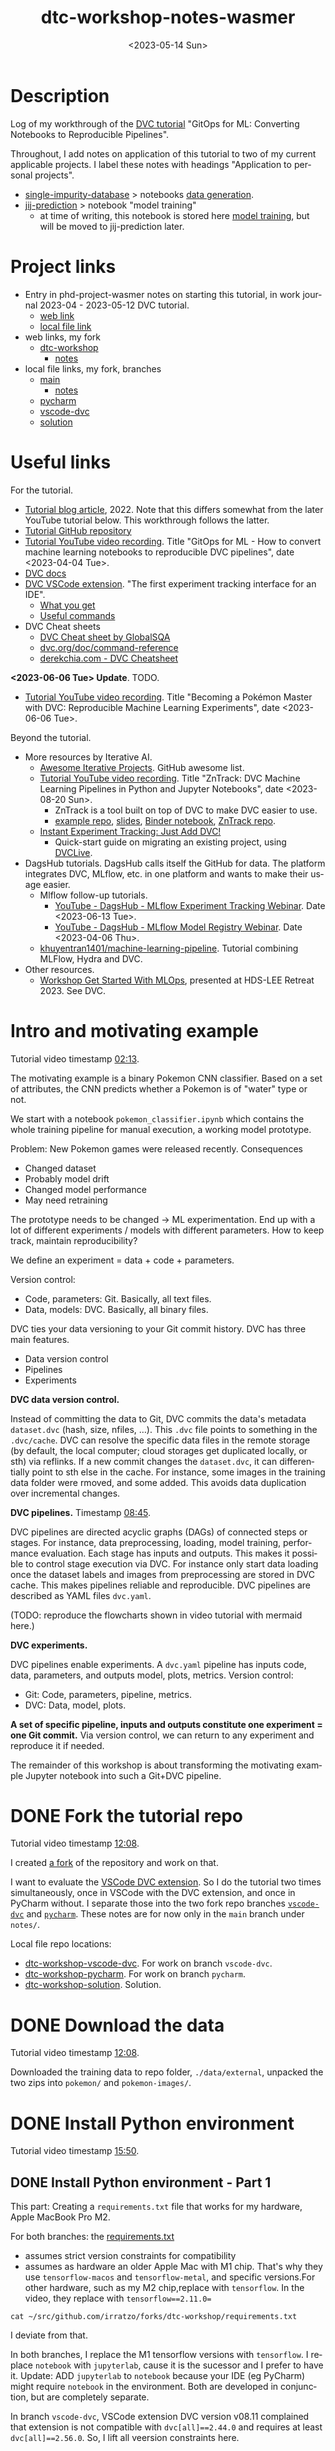 # # In Emacs org-mode: before exporting, comment this out START
# ;; Local Variables:
# ;; ispell-check-comments: exclusive
# ;; ispell-local-dictionary: "english"
# ;; End:
# # In Emacs org-mode: before exporting, comment this out FINISH

# Org-mode Export LaTeX Customization Notes:
# - Interpret 'bla_bla' as LaTeX Math bla subscript bla: #+OPTIONS ^:t. Interpret literally bla_bla: ^:nil.
# - org export: turn off heading -> section numbering: #+OPTIONS: num:nil
# - org export: change list numbering to alphabetical, sources:
#   - https://orgmode.org/manual/Plain-lists-in-LaTeX-export.html
#   - https://tex.stackexchange.com/a/129960
#   - must be inserted before each list:
#     #+ATTR_LATEX: :environment enumerate
#     #+ATTR_LATEX: :options [label=\alph*)]
# - allow org to recognize alphabetical lists a)...: M-x customize-variable org-list-allow-alphabetical


# -----------------------
# General Export Options:
#+OPTIONS: ^:nil ':nil *:t -:t ::t <:t H:3 \n:nil arch:headline
#+OPTIONS: broken-links:nil c:nil creator:nil d:(not "LOGBOOK") date:t e:t
#+OPTIONS: f:t inline:t p:nil pri:nil prop:nil stat:t tags:t
#+OPTIONS: tasks:t tex:t timestamp:t title:t todo:t |:t

#+OPTIONS: author:Johannes Wasmer
#+OPTIONS: email:johannes.wasmer@gmail.com
# #+AUTHOR: Johannes Wasmer
# #+EMAIL: johannes.wasmer@gmail.com

# for org for web (eg gitlab, github): num:nil, toc:nil. using custom Table of Contents below.
# for tex/pdf export, temporarily: num:t, toc:t. replace * Table of Contents -> * COMMENT Table of Contents.
#+OPTIONS: num:nil
# t or nil: disable export latex section numbering for org headings
#+OPTIONS: toc:nil
# t or nil: no table of contents (doesn't work if num:nil)

#+TITLE: dtc-workshop-notes-wasmer
#+SUBTITLE:
#+DATE: <2023-05-14 Sun>
#+DESCRIPTION:
#+KEYWORDS:
#+LANGUAGE: en
#+SELECT_TAGS: export
#+EXCLUDE_TAGS: noexport
#+CREATOR: Emacs 28.2 (Org mode 9.6.5)

# ---------------------
# LaTeX Export Options:
#+LATEX_CLASS: article
#+LATEX_CLASS_OPTIONS:
#+LATEX_HEADER: \usepackage[english]{babel}
#+LATEX_HEADER: \usepackage[top=0.5in,bottom=0.5in,left=1in,right=1in,includeheadfoot]{geometry} % wider page; load BEFORE fancyhdr
#+LATEX_HEADER: \usepackage[inline]{enumitem} % for customization of itemize, enumerate envs
#+LATEX_HEADER: \usepackage{color}
#+LATEX_HEADER: \usepackage{bm}
#+LATEX_HEADER: \usepackage{mathtools}
#+LATEX_HEADER: % override 'too deeply nested error'
#+LATEX_HEADER: % (may occur in deeply nested org files)
#+LATEX_HEADER: % reference: https://stackoverflow.com/a/13120787
#+LATEX_HEADER: \usepackage{enumitem}
#+LATEX_HEADER: \setlistdepth{9}
#+LATEX_HEADER: \setlist[itemize,1]{label=$\bullet$}
#+LATEX_HEADER: \setlist[itemize,2]{label=$\bullet$}
#+LATEX_HEADER: \setlist[itemize,3]{label=$\bullet$}
#+LATEX_HEADER: \setlist[itemize,4]{label=$\bullet$}
#+LATEX_HEADER: \setlist[itemize,5]{label=$\bullet$}
#+LATEX_HEADER: \setlist[itemize,6]{label=$\bullet$}
#+LATEX_HEADER: \setlist[itemize,7]{label=$\bullet$}
#+LATEX_HEADER: \setlist[itemize,8]{label=$\bullet$}
#+LATEX_HEADER: \setlist[itemize,9]{label=$\bullet$}
#+LATEX_HEADER: \renewlist{itemize}{itemize}{9}
#+LATEX_HEADER:
#+LATEX_HEADER_EXTRA:
#+LATEX_COMPILER: pdflatex

# auto-id: get export-safe org-mode headline IDs
# References:
# - web: https://writequit.org/articles/emacs-org-mode-generate-ids.html
# - local:
#   - Emacs Config Notes > get export-safe org-mode headline IDs
#   - emacs dotfile > =JW 220419 org-mode headlines CUSTOM_ID=
#+OPTIONS: auto-id:t

# --------------------
# Agenda Config.
# Notes:
# - tags:
#   - :TOC: automatic table of contents generation via https://github.com/snosov1/toc-org.
#     (Note: this is for org/markdown etc. For latex/html export, prefer #+OPTIONS: toc:t.)
#+TODO: DOING(1) NEXT(2) TODO(3) WAITING(4) POSTPONED(5) SHELVED(6) | DONE(0) ABANDONED(9)
#+TAGS: URGENT(0) PRIO1(1) PRIO2(2) PRIO3(3) ADMIN(a) CODING(c) WRITING(w) TOC(t)
#+ARCHIVE: dtc-workshop-notes-wasmer_archive.org::

* Description
:PROPERTIES:
:CUSTOM_ID: h-3B113F99-7977-4290-B11D-3817FEF8074B
:END:

Log of my workthrough of the [[https://iterative.ai/blog/jupyter-notebook-dvc-pipeline/][DVC tutorial]] "GitOps for ML: Converting Notebooks
to Reproducible Pipelines".

Throughout, I add notes on application of this tutorial to two of my current
applicable projects. I label these notes with headings "Application to personal
projects".

- [[https://iffgit.fz-juelich.de/phd-project-wasmer/projects/single-impurity-database][single-impurity-database]] > notebooks [[https://iffgit.fz-juelich.de/phd-project-wasmer/projects/single-impurity-database/-/tree/master/notebooks/data_generation][data generation]].
- [[https://iffgit.fz-juelich.de/phd-project-wasmer/projects/jij-prediction][jij-prediction]] > notebook "model training"
  - at time of writing, this notebook is stored here [[https://iffgit.fz-juelich.de/phd-project-wasmer/teaching/sisclab2022-project6-git/-/blob/skm23/notebooks/work-package-2/johannes/skm23/skm23c-model-training.ipynb][model training]], but will be
    moved to jij-prediction later.
* Table of Contents                                                     :TOC_2_gh:noexport:
:PROPERTIES:
:CUSTOM_ID: h-A85C6821-B59A-4F6E-B710-D106E4ED2218
:END:
- [[#description][Description]]
- [[#project-links][Project links]]
- [[#useful-links][Useful links]]
- [[#intro-and-motivating-example][Intro and motivating example]]
- [[#done-fork-the-tutorial-repo][DONE Fork the tutorial repo]]
- [[#done-download-the-data][DONE Download the data]]
- [[#done-install-python-environment][DONE Install Python environment]]
  - [[#done-install-python-environment---part-1][DONE Install Python environment - Part 1]]
  - [[#done-install-python-environment---part-2][DONE Install Python environment - Part 2]]
  - [[#install-python-environment---part-3][Install Python environment - Part 3]]
- [[#done-run-the-notebook][DONE Run the notebook]]
  - [[#notebook-intro][Notebook intro]]
  - [[#data-preprocessing][Data preprocessing]]
  - [[#load-training-data-and-create-split][Load training data and create split]]
  - [[#define-model-and-train][Define model and train]]
  - [[#plot-training-history-and-save-model][Plot training history and save model]]
  - [[#validation][Validation]]
- [[#done-setting-up-dvc-and-tracking-data][DONE Setting up DVC and tracking data]]
  - [[#setting-up-dvc-and-tracking-data---dvc-init][Setting up DVC and tracking data - dvc init]]
  - [[#setting-up-dvc-and-tracking-data---git-commit][Setting up DVC and tracking data - git commit]]
  - [[#setting-up-dvc-and-tracking-data---add-a-remote-for-data][Setting up DVC and tracking data - Add a remote for data]]
- [[#done-create-paramsyaml][DONE Create ~params.yaml~]]
- [[#doing-turn-notebook-into-to-python-modules][DOING Turn notebook into to Python modules]]
  - [[#turn-notebook-into-to-python-modules---copy-solution][Turn notebook into to Python modules - Copy solution]]
  - [[#turn-notebook-into-to-python-modules---best-practice][Turn notebook into to Python modules - Best practice]]
  - [[#turn-notebook-into-to-python-modules---run-pipeline][Turn notebook into to Python modules - Run pipeline]]
  - [[#intermezzo---enable-dvc-shell-tab-completion][Intermezzo - Enable DVC shell tab completion]]
  - [[#turn-notebook-into-to-python-modules---debugging][Turn notebook into to Python modules - Debugging]]

* Project links
:PROPERTIES:
:CUSTOM_ID: h-CFD0F356-E18A-4326-A2B9-AF687C5F0DA6
:END:

- Entry in phd-project-wasmer notes on starting this tutorial, in work journal
  2023-04 - 2023-05-12 DVC tutorial.
  - [[https://iffgit.fz-juelich.de/phd-project-wasmer/notes/public/-/blob/main/work/work-journal/Work_Journal_Notes_2023-04.org#onhold-2023-05-12-dvc-tutorial][web link]]
  - [[file:~/src/iffgit.fz-juelich.de/phd-project-wasmer/notes/main/public/work/work-journal/Work_Journal_Notes_2023-04.org::#h-9EEE4806-F180-415C-B200-8EFE91C841DC][local file link]]
- web links, my fork
  - [[https://github.com/Irratzo/dtc-workshop][dtc-workshop]]
    - [[https://github.com/Irratzo/dtc-workshop/blob/main/notes/dtc-workshop-notes-wasmer.org][notes]]
- local file links, my fork, branches
  - [[file:~/src/github.com/irratzo/forks/dtc-workshop-main][main]]
    - [[file:~/src/github.com/irratzo/forks/dtc-workshop-main/notes/dtc-workshop-notes-wasmer.org][notes]]
  - [[file:~/src/github.com/irratzo/forks/dtc-workshop-pycharm][pycharm]]
  - [[file:~/src/github.com/irratzo/forks/dtc-workshop-vscode-dvc][vscode-dvc]]
  - [[file:~/src/github.com/irratzo/forks/dtc-workshop-solution][solution]]
* Useful links
:PROPERTIES:
:CUSTOM_ID: h-D60E0825-57F2-48F5-8BA0-A855AE37A1B9
:END:

For the tutorial.

- [[https://iterative.ai/blog/jupyter-notebook-dvc-pipeline/][Tutorial blog article]], 2022. Note that this differs somewhat from the later
  YouTube tutorial below. This workthrough follows the latter.
- [[https://github.com/RCdeWit/dtc-workshop][Tutorial GitHub repository]]
- [[https://www.youtube.com/watch?v=6x6GwtNeYdI][Tutorial YouTube video recording]]. Title "GitOps for ML - How to convert
  machine learning notebooks to reproducible DVC pipelines", date
  <2023-04-04 Tue>.
- [[https://dvc.org/doc][DVC docs]]
- [[https://marketplace.visualstudio.com/items?itemName=Iterative.dvc#what-you-get][DVC VSCode extension]]. "The first experiment tracking interface for an IDE".
  - [[https://github.com/iterative/vscode-dvc#what-you-get][What you get]]
  - [[https://github.com/iterative/vscode-dvc#useful-commands][Useful commands]]
- DVC Cheat sheets
  - [[https://www.globalsqa.com/dvc-cheat-sheet/][DVC Cheat sheet by GlobalSQA]]
  - [[https://dvc.org/doc/command-reference][dvc.org/doc/command-reference]]
  - [[https://derekchia.com/dvc/][derekchia.com - DVC Cheatsheet]]

*<2023-06-06 Tue> Update*. TODO.

- [[https://www.youtube.com/watch?v=3-DG4WS5Ikk][Tutorial YouTube video recording]]. Title "Becoming a Pokémon Master
  with DVC: Reproducible Machine Learning Experiments", date <2023-06-06 Tue>.

Beyond the tutorial.

- More resources by Iterative AI.
  - [[https://github.com/iterative/awesome-iterative-projects][Awesome Iterative Projects]]. GitHub awesome list.
  - [[https://www.youtube.com/watch?v=7ZgBydEPHwA][Tutorial YouTube video recording]]. Title "ZnTrack: DVC Machine Learning
    Pipelines in Python and Jupyter Notebooks", date <2023-08-20 Sun>.
    - ZnTrack is a tool built on top of DVC to make DVC easier to use.
    - [[https://github.com/PythonFZ/DVCExample/tree/mnist_sign_language][example repo]], [[https://onedrive.live.com/view.aspx?resid=7FED1240F77A0670!2402&ithint=file%2cpptx&authkey=!ALoB14yh4e7i80w][slides]], [[https://notebooks.gesis.org/binder/jupyter/user/pythonfz-dvcexample-vjjh1ft8/doc/tree/Workflow.ipynb][Binder notebook]], [[https://github.com/zincware/ZnTrack][ZnTrack repo]].
  - [[https://iterative.ai/blog/exp-tracking-dvc-python/?tab=General-Python-API][Instant Experiment Tracking: Just Add DVC!]]
    - Quick-start guide on migrating an existing project, using [[https://dvc.org/doc/dvclive][DVCLive]].

- DagsHub tutorials. DagsHub calls itself the GitHub for data. The platform
  integrates DVC, MLflow, etc. in one platform and wants to make their usage
  easier.
  - Mlflow follow-up tutorials.
    - [[https://www.youtube.com/watch?v=JmCfkpGOE8c][YouTube - DagsHub - MLflow Experiment Tracking Webinar]]. Date <2023-06-13 Tue>.
    - [[https://www.youtube.com/watch?v=K2i-9Gn4XNY][YouTube - DagsHub - MLflow Model Registry Webinar]]. Date <2023-04-06 Thu>.
  - [[https://dagshub.com/khuyentran1401/Machine-learning-pipeline][khuyentran1401/machine-learning-pipeline]]. Tutorial combining MLFlow, Hydra and DVC.

- Other resources.
  - [[https://iffmd.fz-juelich.de/cBVSp52ySMaMnZ4NkAq-MA?view][Workshop Get Started With MLOps]], presented at HDS-LEE Retreat 2023. See DVC.
* Intro and motivating example
:PROPERTIES:
:CUSTOM_ID: h-3EB0EF40-01EA-41B4-851A-7A0FBB4A90CB
:END:

Tutorial video timestamp [[https://www.youtube.com/watch?v=6x6GwtNeYdI&t=2m13s][02:13]].

The motivating example is a binary Pokemon CNN classifier. Based on a set of
attributes, the CNN predicts whether a Pokemon is of "water" type or not.

We start with a notebook ~pokemon_classifier.ipynb~ which contains the whole
training pipeline for manual execution, a working model prototype.

Problem: New Pokemon games were released recently. Consequences

- Changed dataset
- Probably model drift
- Changed model performance
- May need retraining

The prototype needs to be changed -> ML experimentation. End up with a lot of
different experiments / models with different parameters. How to keep track,
maintain reproducibility?

We define an experiment = data + code + parameters.

Version control:

- Code, parameters: Git. Basically, all text files.
- Data, models: DVC. Basically, all binary files.

DVC ties your data versioning to your Git commit history. DVC has three main features.

- Data version control
- Pipelines
- Experiments

*DVC data version control.*

Instead of committing the data to Git, DVC commits the data's metadata
~dataset.dvc~ (hash, size, nfiles, ...). This ~.dvc~ file points to something in
the ~.dvc/cache~. DVC can resolve the specific data files in the remote storage
(by default, the local computer; cloud storages get duplicated locally, or sth)
via reflinks. If a new commit changes the ~dataset.dvc~, it can differentially
point to sth else in the cache. For instance, some images in the training data
folder were rmoved, and some added. This avoids data duplication over
incremental changes.

*DVC pipelines.* Timestamp [[https://www.youtube.com/watch?v=6x6GwtNeYdI&t=8m45s][08:45]].

DVC pipelines are directed acyclic graphs (DAGs) of connected steps or stages.
For instance, data preprocessing, loading, model training, performance
evaluation. Each stage has inputs and outputs. This makes it possible to control
stage execution via DVC. For instance only start data loading once the dataset
labels and images from preprocessing are stored in DVC cache. This makes
pipelines reliable and reproducible. DVC pipelines are described as YAML files
~dvc.yaml~.

(TODO: reproduce the flowcharts shown in video tutorial with mermaid here.)

*DVC experiments.*

DVC pipelines enable experiments. A ~dvc.yaml~ pipeline has inputs code, data,
parameters, and outputs model, plots, metrics. Version control:

- Git: Code, parameters, pipeline, metrics.
- DVC: Data, model, plots.

*A set of specific pipeline, inputs and outputs constitute one experiment = one
Git commit.* Via version control, we can return to any experiment and reproduce
it if needed.

The remainder of this workshop is about transforming the motivating example
Jupyter notebook into such a Git+DVC pipeline.

* DONE Fork the tutorial repo
CLOSED: [2023-05-12 Fri 19:26]
:PROPERTIES:
:CUSTOM_ID: h-201EAD2C-B987-4802-96C1-8C6C319257C1
:END:

Tutorial video timestamp [[https://www.youtube.com/watch?v=6x6GwtNeYdI&t=12m8s][12:08]].

I created [[https://github.com/Irratzo/dtc-workshop][a fork]] of the repository and work on that.

I want to evaluate the [[https://marketplace.visualstudio.com/items?itemName=Iterative.dvc][VSCode DVC extension]]. So I do the tutorial two times
simultaneously, once in VSCode with the DVC extension, and once in PyCharm
without. I separate those into the two fork repo branches [[https://github.com/Irratzo/dtc-workshop/tree/vscode-dvc][~vscode-dvc~]] and
[[https://github.com/Irratzo/dtc-workshop/tree/pycharm][~pycharm~]]. These notes are for now only in the ~main~ branch under =notes/=.

Local file repo locations:

- [[file:~/src/github.com/irratzo/forks/dtc-workshop-vscode-dvc][dtc-workshop-vscode-dvc]]. For work on branch ~vscode-dvc~.
- [[file:~/src/github.com/irratzo/forks/dtc-workshop-pycharm/][dtc-workshop-pycharm]]. For work on branch ~pycharm~.
- [[file:~/src/github.com/irratzo/forks/dtc-workshop-solution/][dtc-workshop-solution]]. Solution.

* DONE Download the data
CLOSED: [2023-05-12 Fri 19:26]
:PROPERTIES:
:CUSTOM_ID: h-633EB921-DCE8-4544-84B7-DBFD868CFC60
:END:

Tutorial video timestamp [[https://www.youtube.com/watch?v=6x6GwtNeYdI&t=12m8s][12:08]].

Downloaded the training data to repo folder, =./data/external=, unpacked the two
zips into =pokemon/= and =pokemon-images/=.
* DONE Install Python environment
CLOSED: [2023-06-17 Sat 13:46]
:PROPERTIES:
:CUSTOM_ID: h-4622B104-D4EF-4984-B9EC-9BBF56B84F25
:END:

Tutorial video timestamp [[https://www.youtube.com/watch?v=6x6GwtNeYdI&t=15m50s][15:50]].

** DONE Install Python environment - Part 1
CLOSED: [2023-05-16 Tue 15:01]
:PROPERTIES:
:CUSTOM_ID: h-ADF231F6-6755-486C-82B4-C53B969BAF5D
:END:

This part: Creating a ~requirements.txt~ file that works for my hardware, Apple
MacBook Pro M2.

For both branches: the [[https://github.com/RCdeWit/dtc-workshop/blob/e69b85bd79602d6491b52da32569e4e6331373a9/requirements.txt#L1][requirements.txt]]

- assumes strict version constraints for compatibility
- assumes as hardware an older Apple Mac with M1 chip. That's why they use
  =tensorflow-macos= and =tensorflow-metal=, and specific versions.For other
  hardware, such as my M2 chip,replace with =tensorflow=. In the video, they
  replace with ~tensorflow==2.11.0=~

#+begin_src shell :results output
cat ~/src/github.com/irratzo/forks/dtc-workshop/requirements.txt
#+end_src

#+RESULTS:
#+begin_example
notebook==6.5.2
dvc[all]==2.44.0
tensorflow-macos==2.9
tensorflow-metal==0.5.0
pandas==1.5.3
pillow==9.4.0
matplotlib==3.6.3
scikit-learn==1.2.1
isort==5.12.0
pickle-mixin==1.0.2
#+end_example


I deviate from that.

In both branches, I replace the M1 tensorflow versions with =tensorflow=. I
replace =notebook= with =jupyterlab=, cause it is the sucessor and I prefer to
have it. Update: ADD =jupyterlab= to =notebook= because your IDE (eg PyCharm)
might require =notebook= in the environment. Both are developed in conjunction,
but are completely separate.

In branch ~vscode-dvc~, VSCode extension DVC version v08.11 complained that
extension is not compatible with ~dvc[all]==2.44.0~ and requires at least
~dvc[all]==2.56.0~. So, I lift all veersion constraints here.

#+begin_src shell :results output
cat ~/src/github.com/irratzo/forks/dtc-workshop/requirements-original.txt
#+end_src

#+RESULTS:
#+begin_example
notebook==6.5.2
dvc[all]==2.44.0
tensorflow-macos==2.9
tensorflow-metal==0.5.0
pandas==1.5.3
pillow==9.4.0
matplotlib==3.6.3
scikit-learn==1.2.1
isort==5.12.0
pickle-mixin==1.0.2
#+end_example

#+begin_src shell :results output
cat ~/src/github.com/irratzo/forks/dtc-workshop/requirements.txt
#+end_src

#+RESULTS:
: jupyterlab
: dvc[all]
: tensorflow
: pandas
: pillow
: matplotlib
: scikit-learn
: isort
: pickle-mixin

In branch ~pycharm~, I only adopt the same ~tensorflow==2.11.0~ version as in
the tutorial video and leaving everything else as is produced a patchy
environment. So I also went with the constraintless reqs version here. I could
enforce ~dvc[all]==2.56.0~ here since not bound by DVC extension. But better
keep needed adjustments consistent between both branches, so same env. As for
the =pickle-mixin=, I can always commit a freeze env later (pickle serializes
Python objects; deserialization is only guaranteed to work with the exact same
package versions), if DVC does not already support on its own.

#+begin_src shell :results output
cat ~/src/github.com/irratzo/forks/dtc-workshop-pycharm/requirements.txt
#+end_src

#+RESULTS:
: jupyterlab
: notebook
: dvc[all]
: tensorflow
: pandas
: pillow
: matplotlib
: scikit-learn
: isort
: pickle-mixin

(Update <2023-05-16 Tue>: Added ~notebook~ cause PyCharm Jupyter notebooks
require ~notebook~ not ~jupyterlab~ to work properly, see my [[https://youtrack.jetbrains.com/issue/PY-35688/Jupyter-notebook-using-wrong-executable-and-path#focus=Comments-27-7335157.0-0][error & solution
report]].)

In both branches, I rename the old requirements file to
=requirements-original.txt= and the new one to =requirements.txt=. Both IDEs by
default install env fixed on this filename, so this swap makes that easier.

*How to create a Python environment from requirements.txt with IDEs VSCode, PyCharm*.

Create venv/pip env from requirements file in PyCharm. Note that PyCharm
automatically selects the file ~requirements.txt~ for this. Project Settings >
Add interpreter > PyCharm creates the env in the repo folder =./venv=. Create,
done.

Create venv/pip env from requirements file in VSCode. Command Palette >
Python: Create environment > Leave all default (package manager venv, Python
version, requirements file selection). Create. VSCode creates the env in the
repo folder =./.venv=.

Side note: To delete the env, eg if something went wrong, in both cases, just
remove the corresponding folder and repeat process.

Now I freeze the installed environments.

In PyCharm, Tools > Sync Python Environments did not work for me.

So, in both branches / IDEs, I did ~pip freeze > requirements.txt~, hand-picked
out above libraries (ie, delete all others from the file), and overwrote
=requirements.txt= with that again.

(While doing it also found out, that again, PyCharm had not installed many of
the reqs in the env, even without version constraints. So, next time do it with
~pip~ direcly, in the first place ... The env install via VSCode worked,
however.)

#+begin_src shell :results output
cat ~/src/github.com/irratzo/forks/dtc-workshop/requirements.txt
#+end_src

#+RESULTS:
: jupyterlab==3.6.3
: dvc[all]==2.56.0
: tensorflow==2.12.0
: pandas==2.0.1
: Pillow==9.5.0
: matplotlib==3.7.1
: scikit-learn==1.2.2
: isort==5.12.0
: pickle-mixin==1.0.2

#+begin_src shell :results output
cat ~/src/github.com/irratzo/forks/dtc-workshop-pycharm/requirements.txt
#+end_src

#+RESULTS:
: jupyterlab==3.6.3
: notebook==6.5.4
: dvc[all]==2.56.0
: tensorflow==2.12.0
: pandas==2.0.1
: Pillow==9.5.0
: matplotlib==3.7.1
: scikit-learn==1.2.2
: isort==5.12.0
: pickle-mixin==1.0.2

However, then I found out that on my MacBook Pro M2, these Tensorflow
installations did not work. So, got to do an intermezzo, how to install
TensorFlow on Apple M2 in 2023-05. Putting that in phd-project-wasmer > work
journal > install tensorflow, pytorch, jax on Apple M2

- [[https://iffgit.fz-juelich.de/phd-project-wasmer/notes/public/-/blob/main/work/work-journal/themed/2023-05-13-deep-learning-on-apple-m2/deep-learning-on-apple-m2.org][web link]]
- [[file:~/src/iffgit.fz-juelich.de/phd-project-wasmer/notes/main/public/work/work-journal/themed/2023-05-13-deep-learning-on-apple-m2/deep-learning-on-apple-m2.org][local file link]]

After analysis there, it turns out that venv/pip env creation with
VSCode/PyCharm venv/pip env creation features does NOT produce a working
TensorFlow installation, but doing it by hand with venv/pip from same
requirements file without version constraints DOES produce a working TensorFlow
installation. So, I did that instead, removed the environments created by the
two respective IDEs, and copied the resulting environment folder into the
respective VSCode / PyCharm projects.

Update: pip/venv environments are tied to their locations. The paths are stored
in the venv's config files. When moving or copy-pasting them, update those
references by hand to the new location. Google how to do that.

#+begin_src shell
rm -rf ~/src/github.com/irratzo/forks/dtc-workshop/.venv
rm -rf ~/src/github.com/irratzo/forks/dtc-workshop-pycharm/venv

cp -r ~/venvs/venv-dtc-workshop ~/src/github.com/irratzo/forks/dtc-workshop/.venv
cp -r ~/venvs/venv-dtc-workshop ~/src/github.com/irratzo/forks/dtc-workshop-pycharm/venv

rm -rf ~/venvs/venv-dtc-workshop ~/venvs/venv-dtc-workshop-requirements.txt
#+end_src

Here is the pinned requirements of that env after install from requirements with
not version constraints, performed on <2023-05-14 Sun>, now the same for both
branches.

#+begin_src shell :results output
cat ~/src/github.com/irratzo/forks/dtc-workshop/requirements.txt
#+end_src

#+RESULTS:
: jupyterlab==3.6.3
: dvc[all]==2.56.0
: tensorflow==2.13.0rc0
: pandas==2.0.1
: Pillow==9.5.0
: matplotlib==3.7.1
: scikit-learn==1.2.2
: isort==5.12.0
: pickle-mixin==1.0.2

Select the new env.

In VSCode, Command Palette > Python: Select interpreter.

In PyCharm, Project Settings > Pyton Interpreter.

Finally, check that the env now works, including TensorFlow.

In both editors, open the classification Jupyter notebook, and run the "Imports"
cell. It should run now without error. Maybe have to select the correct kernel
first.

** DONE Install Python environment - Part 2
CLOSED: [2023-06-17 Sat 13:45]
:PROPERTIES:
:CUSTOM_ID: h-A1BB891F-FBB9-4F63-BE51-7D22BB0D74DC
:END:

This part: Recreating by hand and updating both environments.

Update <2023-06-17 Sat>. Turns out that, for whatever reason the envs had worked
initially, they did not work anymore after returning to this project after some
while. Turns out that

- 1) pip/venv envs are hardcoded to their creation location (in
  =venv/bin/activate*= scripts, variable ~VIRTUAL_ENV~). So moving them around,
  like I did in part 1, will make them unusable, initially. This can be easily
  fixed, however, by replacing the ~VIRTUAL_ENV~ value with the new location.
- 2) The =venv/bin/python= was missing. When activated (after fixing 1)), they
  used the system Python =/usr/local/bin/python=, instead. I believe now that
  this is an issue with my conda / mamba / micromamba ~base~ environment.
  Details see [[file:~/Desktop/Coding/Python/PythonConfig-Mac_Notes.org::*2023-06-17 base environment may be damaged][here]] (local file link; see section "2023-06-17 micromamba base
  environment may be damaged").

So, removed both envs again. Recreate only one at current local project
location. Use this one env for both IDEs / project branches. Note that currently
on MY system, I MUST write ~python3~ instead of ~python~ when creating the env
cause latter is Python 2 and creation would fail with it. In any case, just
check version before.

To repeat: From now on, *there is only one env*, not two.

#+begin_src shell
# only if needed: update requirements.txt dvc version to the one
# currently required by VSCode DVC extension. As of 2023-06-18:
# dvc[all]>=2.58.0

# go to project
cd ~/src/github.com/irratzo/forks/dtc-workshop-pycharm
# remove old env, if one exists
rm -rf venv

# create new env. use Python version currently reccomended by
# https://www.tensorflow.org/install/pip: Python 3.9
# here, coming from a separate conda env
~/micromamba/envs/py39env/bin/python -m venv venv
source venv/bin/activate

# install tensorflow
pip install --upgrade pip
pip install tensorflow
# verify installation
python3 -c "import tensorflow as tf; print(tf.reduce_sum(tf.random.normal([1000, 1000])))"
# install env requirements
pip install -r requirements.txt

# # alternative: install tensorflow and requirements all in one go; should make no difference
# pip install --upgrade pip
# pip install -r requirements.txt
#+end_src

That worked. Done.

In case installing / using TensorFlow pip/venv env fails again, see
deep-learning-on-apple-m2.org notes for current working method.

- [[https://iffgit.fz-juelich.de/phd-project-wasmer/notes/public/-/blob/main/work/work-journal/themed/2023-05-13-deep-learning-on-apple-m2/deep-learning-on-apple-m2.org][web link]]
- [[file:~/src/iffgit.fz-juelich.de/phd-project-wasmer/notes/main/public/work/work-journal/themed/2023-05-13-deep-learning-on-apple-m2/deep-learning-on-apple-m2.org][local file link]]

Updated frozen requirements.txt.

#+begin_example
jupyterlab
notebook
dvc[all]>=2.58.0
tensorflow
pandas
Pillow
matplotlib
scikit-learn
isort
pickle-mixin
#+end_example
** Install Python environment - Part 3
:PROPERTIES:
:CUSTOM_ID: h-BC3BBDC3-5D84-439A-BE71-2CFCD5ACD5AE
:END:
Date <2023-11-14 Tue>.

Returned to this project on <2023-11-14 Tue> after a second long hiatus after
last work on it since <2023-06-18 Sun>. Got to check now that the Python
environment is still there, and that they still work. Then, check on the IDEs,
VSCode and PyCharm, and whether the envs work with them. This includes checking
compatibility with the version of the VSCode DVC extension.
* DONE Run the notebook
CLOSED: [2023-05-16 Tue 22:54]
:PROPERTIES:
:CUSTOM_ID: h-344A9323-DF4C-4126-919A-B0D85FBAF134
:END:
** Notebook intro
:PROPERTIES:
:CUSTOM_ID: h-EB2D69FE-671E-4DCF-8D0F-08A91D08F9C2
:END:
Tutorial video timestamp [[https://www.youtube.com/watch?v=6x6GwtNeYdI&t=21m38s][21:38]].

Run the notebook ~pokemon_classifier.ipynb~ and explain what it does.

I added minor additional explanations right inside the notebook , for now on
branch ~pycharm~.

Explanation of the Jupyter notebook model pipeline, Pokemon binary classifier,
CNN model, TensorFlow.

The dataset before preprocessing consists of a CSV table with 802 samples, and a
folder of images, one Pokemon per image.

#+begin_src shell :results output
ls ~/src/github.com/irratzo/forks/dtc-workshop/data/external/images | wc -l
#+end_src

#+RESULTS:
:      905

** Data preprocessing
:PROPERTIES:
:CUSTOM_ID: h-28B68A92-46D7-40B2-AD83-A9368C781680
:END:

"Not really important to understand the content of these cells before we replace
them later on."

Functions / cells (code snippets) in this section, in order.

| Function                     |
|------------------------------|
| ~preprocess_training_labels~ |
| ~load_training_data~         |

The function ~preprocess_training_labels~ adds a one-hot encording to the
original table for each of the two types that a Pokemon posesses. Eg for row 1,
Pokemon No. 1, type1=grass, type2=poison turns into isFire=0, isGrass=1, ...,
isGround=0.

The function ~preprocess_training_data~ add the image filepaths to the table and
moves the image files to the =data/processed= directory.

** Load training data and create split
:PROPERTIES:
:CUSTOM_ID: h-568A779F-3013-483B-A29F-5D8710F04291
:END:

Functions / cells (code snippets) in this section, in order.

| Function                        |
|---------------------------------|
| ~load_training_data~            |
| ~create_labels~                 |
| ~train_test_split~              |
| Cell "Save train and test data" |

The function ~load_training_data~ uses ~tf.keras.utils~ functions ~load_img~ and
~img_to_array~ to load images from table, convert to list of Numpy arrays, and
return as one large array ~X~.

Explanation for the shape of the training data ~X~. The first dimension is the
number of images. The second and third dimensions are the height and width of
the image. The fourth dimension is the number of channels. The images are RGBA,
so there are four channels.

(Thanks, GitHub Copilot comment completion.)

The function ~create_labels~ just returns a DataFrame with one column, is a
Pokemon a Water Pokemon, yes/no (one-hot).

The "Train test split" cell creates a 0.8/0.2 train-test split of (X,y). Notice
that the ~SEED~ for the random split was defined as a global constant in the
beginning, to get the same train-test split upon rerun.

The function "Save train and test data" saves all data objects ~X, X_train,
X_test, y, y_train, y_test~ as respective file dumps ~X.pckl~, etc., using
function ~pickle.dump~. This most simple method of serialization is not usually
done in production, but serves as an intermediate step towards a DVC pipeline, a
DAG, where each stage has (data) inputs and outpus, see intro. Also note, that
~pickle~ as serialization solution here is just for purpose of an easy demo, not
something used in production.
** Define model and train
:PROPERTIES:
:CUSTOM_ID: h-5F64A753-138E-464E-89CC-A67DF8290603
:END:

The function ~compile_model~ uses [[https://keras.io/api/models/sequential/][Keras Sequential]] class to define a
convolutional neural network (CNN) for the given image dimensions in the
dataset. Note that all model architecture hyperparameters are hardcoded inside
the function.

As I am doing this on Apple M2, note also this line inside the function.

#+begin_src python
# Legacy needed for M1/M2
optimizer = keras.optimizers.legacy.Adam(learning_rate=0.001) #Adam, RMSprop or SGD
#+end_src

The resulting model is fairly small, with only ~1k parameters. This is on the
same order as the number of data samples.

The function ~train_estimator~ trains the model, calling ~model.fit~.

As I am personally still in the "traditional ML" mode of understanding, vs. the
deep learning way of doings things in this tutorial, here is a clarification on
terminology wrt train, validate, test data. Note ~validation_data=(X_test,
y_test)~. So, there is no final "test data" on which the model performance is
evaluated, as is done in traditional ML after cross-validation. I guess, this
CAN be done in deep learning as well, but not really needed. Instead, the model
is iteratively evaluated on this validation data.

~MODEL_EPOCHS~ and ~MODEL_BATCH_SIZE~ are also global constants defined in the
beginning.

The inner function calculating the ~class_weight~ (for classification tasks)
remedies the class imbalance wrt Water Pokemons overrepresentation. From Keras
Model docs:

#+begin_quote
~class_weight~: Optional dictionary mapping class indices (integers) to a weight
(float) value, used for weighting the loss function (during training only). This
can be useful to tell the model to "pay more attention" to samples from an
under-represented class.
#+end_quote

** Plot training history and save model
:PROPERTIES:
:CUSTOM_ID: h-2696EE8D-5E77-46CF-88EB-EA99C46791F9
:END:

The function ~save_estimator~ plots loss and accuracy of the model during
training, and saves the model to disk under ~$PROJECT/outputs/model~. With
Keras, we don't need to record those separately, but can access it after
training from ~estimator.history~.

Note that the [[https://keras.io/api/saving/][Keras save]] method saves the model as a /directory/, not a single
file. The ~.pb~ file format is Google's [[https://github.com/protocolbuffers/protobuf][protobuf]] format. It can store, among
other things, TensorFlow neural network.

#+begin_src shell :results output
tree ~/src/github.com/irratzo/forks/dtc-workshop-pycharm/outputs/
#+end_src

#+RESULTS:
#+begin_example
~/src/github.com/irratzo/forks/dtc-workshop-pycharm/outputs/
|-- model
|   |-- assets
|   |-- fingerprint.pb
|   |-- keras_metadata.pb
|   |-- saved_model.pb
|   `-- variables
|       |-- variables.data-00000-of-00001
|       `-- variables.index
`-- train_history.png

3 directories, 6 files
#+end_example

** Validation
:PROPERTIES:
:CUSTOM_ID: h-35A75BA7-5A0B-416B-9724-1C5F20498992
:END:

With "validation" here, model performance, model evaluation is meant, NOT data
split train/test.)

The function ~predict_pokemon~ takes the trained model for a spin, predicting
whether a given Pokemon is Water type or not, and printing its image.

The next cell loads the model and data from disk, as part of the pipeline
DAG I/O perspective. From the DVC pipeline DAG I/O perspective, the validation
stage requires to load the model and the data from disk, as input.

Next, the ~predictions = model.predict(X) > 0.5~ is called (returns a True/False
binary classification Numpy array for each sample). These are then used to
compute model metrics for classification tasks, accuracy, precision, recall and
F1 score. Note that these are computed on the /whole/ dataset from the predicted
and true labels ~(predictions, y)~.

Finally, a confusion matrix is plotted and saved. Note that the model almost
always classifies Water Pokemons correctly, but is not better at classifying
non-Water Pokemon than random guessing. Again, probably due to class imbalance.

The tutor again emphasized, such a model would not be put into production, it is
merely a working example for this tutorial.

So, this is the model prototype.

At the end of the notebook run, the ~data~ folder looks like this.

#+begin_src shell :results output
cd ~/src/github.com/irratzo/forks/dtc-workshop-pycharm
tree -L 2 data/
#+end_src

#+RESULTS:
#+begin_example
data/
|-- external
|   |-- images
|   |-- pokemon-images.zip
|   |-- pokemon.zip
|   `-- stats
|-- external.dvc
`-- processed
    |-- X.pckl
    |-- X_test.pckl
    |-- X_train.pckl
    |-- pokemon
    |-- pokemon-with-image-paths.csv
    |-- pokemon.csv
    |-- y.pckl
    |-- y_test.pckl
    `-- y_train.pckl

5 directories, 11 files
#+end_example

* DONE Setting up DVC and tracking data
CLOSED: [2023-05-17 Wed 10:21]
:PROPERTIES:
:CUSTOM_ID: h-5647513C-C42B-45A2-A974-90F10E24BD6C
:END:
** Setting up DVC and tracking data - dvc init
:PROPERTIES:
:CUSTOM_ID: h-D43969B6-78FF-45E5-8DB2-636BBDFCC1C6
:END:

Tutorial repo [[https://github.com/RCdeWit/dtc-workshop#setting-up-dvc-and-tracking-data][section]].

Tutorial video timestamp [[https://www.youtube.com/watch?v=6x6GwtNeYdI&t=30m25s][30:25]].

#+begin_quote
This point may be familiar to you: a working prototype in a notebook. Now, how
do we transform it into a reproducible DVC pipeline?
#+end_quote

From the motivating example, say we change the dataset because of integration of
a new set of Pokemons. Then we run another experiment characterized by this
changed data, and maybe we also want to adapt the model or try out different
parameters. Then, all of the serialized input and output data and models and
metrics would be overwritten. We don't want that. So we'll start data versioning
with DVC now.

Start with adding the first input data.

Input in branches ~pycharm~ PyCharm terminal / ~vscode-dvc~ VSCode terminal.

Note that ~dvc~ CLI is modeled closely on the ~git~ CLI, so often, a Git+DVC
project vs. a Git DVC project requires to repeat the same or similar command
twice, once for code and once for data.

#+begin_src shell
# init DVC
dvc init
# if .dvc/ already exists
dvc init -f

# add external data
dvc add data/external/
#+end_src

This has two effects. The directory is added to the local ~.gitignore~, and a
file ~external.dvc~ is created.

#+begin_src shell :results output
cat ~/src/github.com/irratzo/forks/dtc-workshop-pycharm/data/.gitignore
#+end_src

#+RESULTS:
: /external
: outs:
: - md5: 8caf358d685344d3eb8b0ee6783275ff.dir
:   size: 235910211
:   nfiles: 908
:   path: external

#+begin_src shell :results output
cat ~/src/github.com/irratzo/forks/dtc-workshop-pycharm/data/external.dvc
#+end_src

#+RESULTS:
: outs:
: - md5: 8caf358d685344d3eb8b0ee6783275ff.dir
:   size: 235910211
:   nfiles: 908
:   path: external

Only evident in the tutorial video: ~git status~ reveals that also created three
new files were created, ~.dvc/.gitignore~, ~.dvc/config, ~.dvcignore~. This is
not evident when starting with the tutorial repo, cause it already has a
~.dvc/~, so DVC was already initialized.

#+begin_src shell :results output
cat ~/src/github.com/irratzo/forks/dtc-workshop-pycharm/.dvc/.gitignore
#+end_src

#+RESULTS:
: /config.local
: /tmp
: /cache

#+begin_src shell :results output
cat ~/src/github.com/irratzo/forks/dtc-workshop-pycharm/.dvc/config
#+end_src

#+RESULTS:

#+begin_src shell :results output
cat ~/src/github.com/irratzo/forks/dtc-workshop-pycharm/.dvcignore
#+end_src

#+RESULTS:
: # Add patterns of files dvc should ignore, which could improve
: # the performance. Learn more at
: # https://dvc.org/doc/user-guide/dvcignore

*Application to personal projects.*

- single-impurity-database.
  - Add script / notebook cell to download [[https://molmod.ugent.be/deltacodesdft][deltacodesdft]] structures
  - Add as ~data/external~
- jij-prediction.
  - add AiiDA-exported data as ~data/external~ or ~data/input~.
** Setting up DVC and tracking data - git commit
:PROPERTIES:
:CUSTOM_ID: h-AFEC4985-9CB5-4DED-8419-6E061FAB3C76
:END:

Tutorial video timestamp [[https://www.youtube.com/watch?v=6x6GwtNeYdI&t=33m22s][33:22]].

The video tutorial now does this.

#+begin_src shell
git add .dvc; git commit -m "dvc init, dvc add /data/external"
#+end_src

This is why the tutorial repo branch ~main~ already has a ~.dvc~ folder. The
tutor says that he should have done that in a branch ~practice~, really, and
switches to that branch for the remainder of the tutorial.

To reinit the repo to the state before DVC, I apply this manual fix in both
my tutorial branches ~pycharm~ and ~vscode-dvc~.

#+begin_src shell
# reinit repo to state before DVC
rm -rf data/.gitignore data/external.dvc .dvcignore .dvc
git add .dvcignore .dvc/ ; git commit -m "undo tutorial dvc init ..." -m "- tutorial by accident already did 'dvc init' and 'dvc add data/external' on branch main" -m "- tutorial then switched to branch practice, but left original commit in main" -m "- this commit resets the repo to the state before DVC init, by removing all DVC changes"

# add notebook change after 'Run the notebook'
git add notebooks/ ; git commit -m "notebook state after tutorial section 'run the notebook'"
git push origin BRANCH
#+end_src

Now, can do the DVC init step again, as if it were the first time. We'll add the
associated metadata files to Git in the same go.

#+begin_src shell
# init DVC
dvc init; git add .dvcignore .dvc/; git commit -m "dvc init"

# add external data
dvc add data/external/; git add data/external.dvc data/.gitignore; git commit -m "dvc add /data/external"
#+end_src

** Setting up DVC and tracking data - Add a remote for data
:PROPERTIES:
:CUSTOM_ID: h-BA6D6140-CF9E-47D6-A255-CC97C125EABB
:END:

Tutorial video timestamp [[https://www.youtube.com/watch?v=6x6GwtNeYdI&t=35m0s][35:00]].

Just as Git has a remote storage for code and associate command ~git push~, in
this case GitHub, DVC allows to add a remote for data and associate command ~dvc
push~.

See [[https://dvc.org/doc/user-guide/data-management/remote-storage#remote-storage][DVC docs - Remote Storage]].

Video tutorial uses [[https://dvc.org/doc/user-guide/data-management/remote-storage/google-drive#how-to-setup-a-google-drive-dvc-remote][Google Drive]] as remote storage for demo puposes. I, however,
use self-hosted SSH.

- DVC allows [[https://dvc.org/doc/user-guide/data-management/remote-storage#self-hosted--on-premises][self-hosted remote storage]]: SSH, HDFS, HTTP, WebDAV.
- Try to set this up for my projects to sync to ~/Data/division/iff-user~ via
  SSH. (Replace ~iff-user~ placeholder with real username.)

Okay, on SSH remote ~ifflinux~, have now set up remote directory
=/Data/division/iff-user/dvc/dtc-workshop= for this project. Try adding that now
following the [[https://dvc.org/doc/user-guide/data-management/remote-storage/ssh][DVC docs - SSH]] page.

As docs suggest, first verify connection works for ~ssh~ and ~sftp~.

#+begin_src shell
ssh iff-user@ifflinux.iff.kfa-juelich.de
logout
sftp iff-user@ifflinux.iff.kfa-juelich.de
exit
#+end_src

Now, on branch ~pycharm~. Add the remote and push the DVC commits.

#+begin_src shell
# # add remote to repo
# dvc remote add -d myremote ssh://user@example.com:2222/path
dvc remote add -d iff-main ssh://iff-user@ifflinux.iff.kfa-juelich.de/Data/division/iff-user/dvc/dtc-workshop

# Actually, later I changed the remote storage location again, to reflect the
# folder structure in my ~/src/ folder, which in turn reflects all my projects'
# source code remote locations. Now, the folder trees of ~/src and ~/dvc/ can
# be identical, avoiding confusion.
dvc remote modify iff-main url ssh://wasmer@ifflinux.iff.kfa-juelich.de/Data/ias-1/wasmer/dvc/github.com/irratzo/forks/dtc-workshop

# # add SSH key for SSH remote login
# dvc remote modify --local myremote keyfile /path/to/keyfile
dvc remote modify --local iff-main keyfile ~/.ssh/id_rsa

# # push commits (here, data/external) to remote, as initial test
dvc push

# # if successful, commit config change
git add .dvc ; git commit -m "dvc remote add -d iff-main (remote repo for project data)"
git push origin pycharm
#+end_src

The ~dvc remote add~ updated the DVC config.

#+begin_src shell :results output
cat ~/src/github.com/irratzo/forks/dtc-workshop-pycharm/.dvc/config
#+end_src

#+RESULTS:
: [core]
:     remote = iff-main
: ['remote "iff-main"']
:     url = ssh://wasmer@ifflinux.iff.kfa-juelich.de/Data/ias-1/wasmer/dvc/github.com/irratzo/forks/dtc-workshop

After the ~dvc push~, the remote storage is populated. But not with the
identical content of ~data/external~, but instead hash-based folders ~00/~ to
~ff/~, with hash-based files in them, like ~ff/e39770f78253994bf4a4db7e8d6d7b~.
Looks a lot like the old AiiDA remote (working directory) file storage scheme
(which they replaced with object storage cause this method produced too many
inodes ... doesn't DVC potentially cause the same problem here?). These
correspond to the file hashes stored in the repo's ~.dvc/cache/~.

Now, the interesting question is, how to sync that with the branch ~vscode-dvc~?
I can't do the same and ~dvc push~ there, since the data is already in the
remote. So instead, I could try to tmp move local ~data/external~ to the side,
do a ~dvc pull~ instead and see if the data gets downloaded.

On branch ~vscode-dvc~.

#+begin_src shell
# (all except third command same as above in other repo)

# # add remote to repo
# dvc remote add -d myremote ssh://user@example.com:2222/path
dvc remote add -d iff-main ssh://iff-user@ifflinux.iff.kfa-juelich.de/Data/division/iff-user/dvc/dtc-workshop

# # add SSH key for SSH remote login
# dvc remote modify --local myremote keyfile /path/to/keyfile
dvc remote modify --local iff-main keyfile ~/.ssh/id_rsa

# remove (or mv backup) local data/external and replace with the one from remote
rm -rf data/external
dvc pull

# if successful, commit config change
git add .dvc ; git commit -m "dvc remote add -d iff-main (remote repo for project data)"
git push origin vscode-dvc
#+end_src

It worked! ~dvc pull~ restored the original ~data/external~ contents from the
remote. Note here that this also worked because the DVC remote does not have any
branches, or we at least have not specified them. So, differently from the code
remote repo, all code branches see the same remote DVC data.

*Application to personal projects.*

- Set this up for all my personal projects with data. Also use
  ~/Data/division/username/dvc/~ as base. Mind the ~quota~ on ~/Data~.
  - single-impurity-database.
    - all data not stored in AiiDA / iffAiiDA.
    - Minor detail: What about archives exported from AiiDA DB?
  - jij-prediction.

* DONE Create ~params.yaml~
CLOSED: [2023-05-17 Wed 11:52]
:PROPERTIES:
:CUSTOM_ID: h-FF6779C7-EFC7-48F3-A552-5CCFDE258EA5
:END:

Tutorial repo [[https://github.com/RCdeWit/dtc-workshop#create-paramsyaml][section]].

Tutorial video timestamp [[https://www.youtube.com/watch?v=6x6GwtNeYdI&t=41m37s][41:37]].

Now we are finally set up to start building a [[https://dvc.org/doc/user-guide/pipelines#pipelines][DVC pipeline]].

Create ~./params.yaml~, same content as in tutorial repo README section. Similar
to parameters in notebook.

#+begin_src shell :results output
cat ~/src/github.com/irratzo/forks/dtc-workshop-pycharm/params.yaml
#+end_src

#+RESULTS:
#+begin_example
base:
  seed: 42
  pokemon_type_train: "Water"

data_preprocess:
  source_directory: 'data/external'
  destination_directory: 'data/processed'
  dataset_labels: 'stats/pokemon-gen-1-8.csv'
  dataset_images: 'images'

train:
  test_size: 0.2
  learning_rate: 0.001
  epochs: 15
  batch_size: 120
#+end_example

#+begin_src shell
git add params.yaml; git commit -m "start build DVC pipeline, create params.yaml" ; git push origin branch-name
#+end_src

* DOING Turn notebook into to Python modules
:PROPERTIES:
:CUSTOM_ID: h-A7282650-BDA3-4A1B-94DC-01782A5D9AE3
:END:
In tutorial repo, this section is called "Creat Python modules".
** Turn notebook into to Python modules - Copy solution
:PROPERTIES:
:CUSTOM_ID: h-96663827-0B41-4373-A8A0-5413222DF07D
:END:

Tutorial repo [[https://github.com/RCdeWit/dtc-workshop#create-python-modules][section]].

Tutorial video timestamp [[https://www.youtube.com/watch?v=6x6GwtNeYdI&t=42m50s][42:50]].

Turn the notebook prototype into Python modules. We'll use the solution's
[[https://github.com/RCdeWit/dtc-workshop/commit/1881a0e6cf9379eea53355f6e3fdd76890f48eac][specific commit]], where the tutor committed the finished ~src/~ folder from this
step to the solution repo.

#+begin_src shell
git clone git@github.com:RCdeWit/dtc-workshop.git dtc-workshop-solution
cd dtc-workshop-solution
git checkout 1881a0e6cf9379eea53355f6e3fdd76890f48eac
cp -r src ../dtc-workshop-pycharm
cp -r src ../dtc-workshop-vscode-dvc
#+end_src

#+begin_src shell :results output
tree -I "*.pyc" -I "__pycache__" ~/src/github.com/irratzo/forks/dtc-workshop-pycharm/src
#+end_src

#+RESULTS:
: ~/src/github.com/irratzo/forks/dtc-workshop-pycharm/src
: |-- data_load.py
: |-- data_preprocess.py
: |-- evaluate.py
: |-- train.py
: `-- utils
:     `-- find_project_root.py
:
: 1 directory, 5 files

** Turn notebook into to Python modules - Best practice
:PROPERTIES:
:CUSTOM_ID: h-9349040B-C0ED-4EFA-B754-C774BB529D82
:END:

Some notes on how the tutor turned the notebook cells into modules. These can
serve as *best practices* / *guideline* for manually turning an ML training
notebook and indeed, any kind of computational pipeline, into Python modules.

- Each module represents one pipeline stage now, with file consecutive input and
  output (stage X output is input for stage Y).
- Each module is script-enabled with an ~argparse~ CLI, by having a ~__main__~
  section at the end that loads the ~params.yaml~. Then, global constants needed
  for this stage are read from the ~params.yaml~.

  Example.

  #+begin_src python
  if __name__ == '__main__':

      args_parser = argparse.ArgumentParser()
      args_parser.add_argument('--params', dest='params', required=True)
      args = args_parser.parse_args()

      with open(args.params) as param_file:
          params = yaml.safe_load(param_file)

      PROJECT_ROOT = find_project_root()

      SOURCE_DIRECTORY: str = params['data_preprocess']['source_directory']
  #+end_src

- The only non-hard-coded relative project directory / location is the absolute
  directory of the project root itself. Since this is user-specific, this is
  instead in function ~utils.find_project_root~. It goes up through parent
  folders and stops once it has found one which contains a ~.git/~.
- Some notebook cells get turned into module functions, others are part of the
  module's ~__main__~ section, which also calls the functions.
- In ~data_preprocessing~ main section, preprocessing functions are called on
  the external data.
- In ~data_preprocessing~ main section, the preprocesed data is loaded,
  train/test split performed, and the result saved as pickle files as training
  data.
- In ~train~ main section, the training data is loaded from disk, the model is
  compiled, trained and saved to disk.
- In ~evaluate~ main section, the model and train data is loaded, the evaluation
  metrics are computed, plotted and saved to disk.

** Turn notebook into to Python modules - Run pipeline
:PROPERTIES:
:CUSTOM_ID: h-991888A6-E963-4816-BCDC-0EE7D9868B58
:END:

With the ~src~ package finished, the same pototype pipeline from the notebook
can now be run from the command line instead by running all notebook cells (and
hope that they are still correct for that).

#+begin_src shell
python src/data_preprocess.py --params params.yaml
python src/data_load.py --params params.yaml
python src/train.py --params params.yaml
python src/evaluate.py --params params.yaml
#+end_src

** Intermezzo - Enable DVC shell tab completion
:PROPERTIES:
:CUSTOM_ID: h-2ED0E5CE-ACBD-49C5-8582-010A26559740
:END:

Followed [[https://dvc.org/doc/install/completion?tab=Zsh][instructions for zsh]]. Worked.

** Turn notebook into to Python modules - Debugging
:PROPERTIES:
:CUSTOM_ID: h-17CACCE2-673E-4178-BFF8-195A2AA7E62A
:END:

In my case, running the modules got stuck.

#+begin_src shell
python src/data_preprocess.py --params params.yaml # OK
python src/data_load.py --params params.yaml       # OK
python src/train.py --params params.yaml           # FAIL
python src/evaluate.py --params params.yaml
#+end_src

First change. Since I am on Apple M2, use legacy Adam optimizer in
~compile_model~. Actually, TensorFlow did fallback automatically in first trial
run, but printed a warning.

#+begin_src python
# # default
# optimizer = keras.optimizers.Adam(learning_rate=MODEL_LEARNING_RATE) #Adam, RMSprop or SGD
# Legacy needed for M1/M2
optimizer = keras.optimizers.legacy.Adam(learning_rate=MODEL_LEARNING_RATE)  # Adam, RMSprop or SGD
#+end_src

Second change. Run ~train.py~ fails when calling ~model.fit~ with error message.

#+begin_example
# # default
# optimizer = keras.optimizers.Adam(learning_rate=MODEL_LEARNING_RATE) #Adam, RMSprop or SGD
# Legacy needed for M1/M2
optimizer = keras.optimizers.legacy.Adam(learning_rate=MODEL_LEARNING_RATE)  # Adam, RMSprop or SGD
#+end_example

Now figure out how to PyCharm debug script file with ~--params param.yaml~ arguments in the IDEs.

~src/train.py --params params.yaml~ error-2023-06-18-a.

#+begin_example
Model: "sequential"
_________________________________________________________________
 Layer (type)                Output Shape              Param #
=================================================================
 conv2d (Conv2D)             (None, 471, 471, 4)       404

 max_pooling2d (MaxPooling2  (None, 235, 235, 4)       0
 D)

 dropout (Dropout)           (None, 235, 235, 4)       0

 conv2d_1 (Conv2D)           (None, 231, 231, 4)       404

 max_pooling2d_1 (MaxPoolin  (None, 115, 115, 4)       0
 g2D)

 dense (Dense)               (None, 115, 115, 8)       40

 dropout_1 (Dropout)         (None, 115, 115, 8)       0

 flatten (Flatten)           (None, 105800)            0

 dense_1 (Dense)             (None, 1)                 105801

=================================================================
Total params: 106649 (416.60 KB)
Trainable params: 106649 (416.60 KB)
Non-trainable params: 0 (0.00 Byte)
_________________________________________________________________
Traceback (most recent call last):
  File "/Users/wasmer/src/github.com/irratzo/forks/dtc-workshop-pycharm/src/train.py", line 120, in <module>
    estimator = train_estimator(model)
  File "/Users/wasmer/src/github.com/irratzo/forks/dtc-workshop-pycharm/src/train.py", line 66, in train_estimator
    estimator = model.fit(X_train, y_train,
  File "/Users/wasmer/src/github.com/irratzo/forks/dtc-workshop-pycharm/venv/lib/python3.9/site-packages/keras/src/utils/traceback_utils.py", line 70, in error_handler
    raise e.with_traceback(filtered_tb) from None
  File "/Users/wasmer/src/github.com/irratzo/forks/dtc-workshop-pycharm/venv/lib/python3.9/site-packages/tensorflow/python/framework/op_def_library.py", line 56, in _SatisfiesTypeConstraint
    raise TypeError(
TypeError: Value passed to parameter 'x' has DataType bool not in list of allowed values: bfloat16, float16, float32, float64, int8, int16, int32, int64, complex64, complex128
#+end_example
